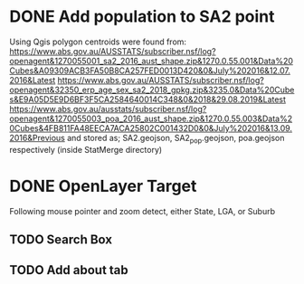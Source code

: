 * DONE Add population to SA2 point
  Using Qgis polygon centroids were found from:
  https://www.abs.gov.au/AUSSTATS/subscriber.nsf/log?openagent&1270055001_sa2_2016_aust_shape.zip&1270.0.55.001&Data%20Cubes&A09309ACB3FA50B8CA257FED0013D420&0&July%202016&12.07.2016&Latest
  https://www.abs.gov.au/AUSSTATS/subscriber.nsf/log?openagent&32350_erp_age_sex_sa2_2018_gpkg.zip&3235.0&Data%20Cubes&E9A05D5E9D6BF3F5CA2584640014C348&0&2018&29.08.2019&Latest
  https://www.abs.gov.au/ausstats/subscriber.nsf/log?openagent&1270055003_poa_2016_aust_shape.zip&1270.0.55.003&Data%20Cubes&4FB811FA48EECA7ACA25802C001432D0&0&July%202016&13.09.2016&Previous
  and stored as; SA2.geojson, SA2_pop.geojson, poa.geojson respectively (inside StatMerge directory)
* DONE OpenLayer Target
  Following mouse pointer and zoom detect, either State, LGA, or Suburb
** TODO Search Box
** TODO Add about tab
